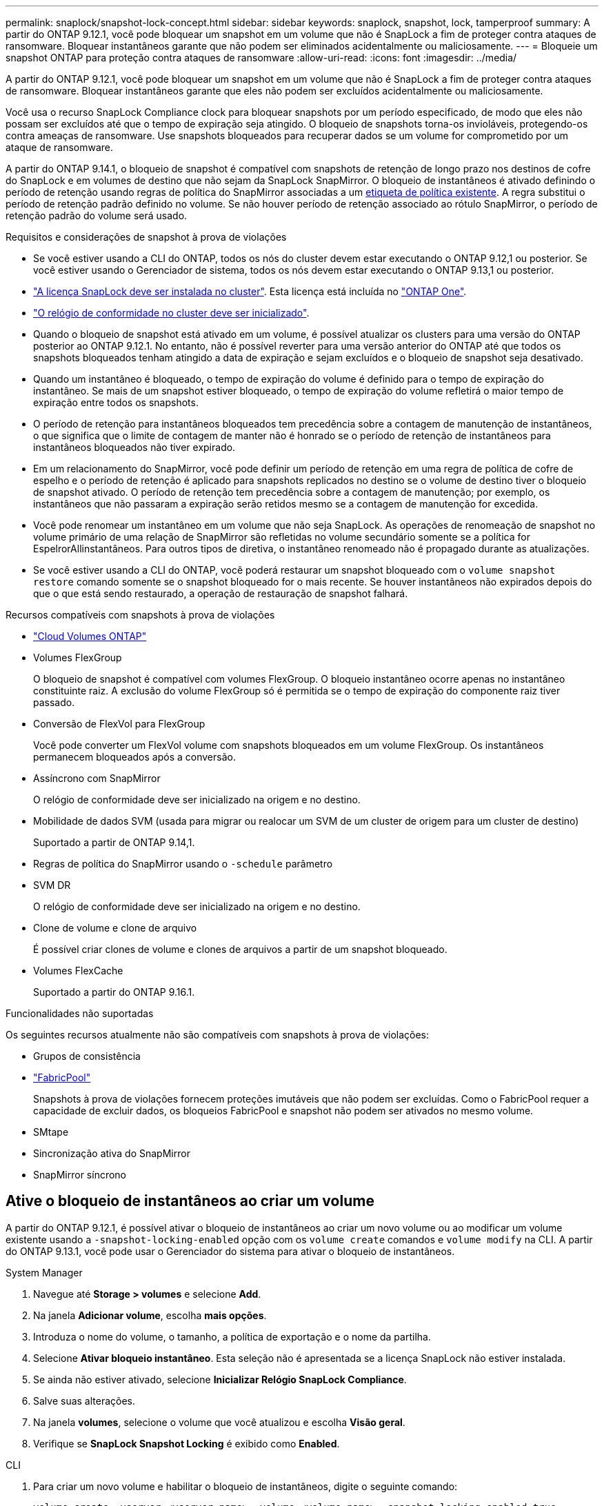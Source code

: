 ---
permalink: snaplock/snapshot-lock-concept.html 
sidebar: sidebar 
keywords: snaplock, snapshot, lock, tamperproof 
summary: A partir do ONTAP 9.12.1, você pode bloquear um snapshot em um volume que não é SnapLock a fim de proteger contra ataques de ransomware. Bloquear instantâneos garante que não podem ser eliminados acidentalmente ou maliciosamente. 
---
= Bloqueie um snapshot ONTAP para proteção contra ataques de ransomware
:allow-uri-read: 
:icons: font
:imagesdir: ../media/


[role="lead"]
A partir do ONTAP 9.12.1, você pode bloquear um snapshot em um volume que não é SnapLock a fim de proteger contra ataques de ransomware. Bloquear instantâneos garante que eles não podem ser excluídos acidentalmente ou maliciosamente.

Você usa o recurso SnapLock Compliance clock para bloquear snapshots por um período especificado, de modo que eles não possam ser excluídos até que o tempo de expiração seja atingido. O bloqueio de snapshots torna-os invioláveis, protegendo-os contra ameaças de ransomware. Use snapshots bloqueados para recuperar dados se um volume for comprometido por um ataque de ransomware.

A partir do ONTAP 9.14.1, o bloqueio de snapshot é compatível com snapshots de retenção de longo prazo nos destinos de cofre do SnapLock e em volumes de destino que não sejam da SnapLock SnapMirror. O bloqueio de instantâneos é ativado definindo o período de retenção usando regras de política do SnapMirror associadas a um xref:Modify an existing policy to apply long-term retention[etiqueta de política existente]. A regra substitui o período de retenção padrão definido no volume. Se não houver período de retenção associado ao rótulo SnapMirror, o período de retenção padrão do volume será usado.

.Requisitos e considerações de snapshot à prova de violações
* Se você estiver usando a CLI do ONTAP, todos os nós do cluster devem estar executando o ONTAP 9.12,1 ou posterior. Se você estiver usando o Gerenciador de sistema, todos os nós devem estar executando o ONTAP 9.13,1 ou posterior.
* link:../system-admin/install-license-task.html["A licença SnapLock deve ser instalada no cluster"]. Esta licença está incluída no link:../system-admin/manage-licenses-concept.html#licenses-included-with-ontap-one["ONTAP One"].
* link:../snaplock/initialize-complianceclock-task.html["O relógio de conformidade no cluster deve ser inicializado"].
* Quando o bloqueio de snapshot está ativado em um volume, é possível atualizar os clusters para uma versão do ONTAP posterior ao ONTAP 9.12.1. No entanto, não é possível reverter para uma versão anterior do ONTAP até que todos os snapshots bloqueados tenham atingido a data de expiração e sejam excluídos e o bloqueio de snapshot seja desativado.
* Quando um instantâneo é bloqueado, o tempo de expiração do volume é definido para o tempo de expiração do instantâneo. Se mais de um snapshot estiver bloqueado, o tempo de expiração do volume refletirá o maior tempo de expiração entre todos os snapshots.
* O período de retenção para instantâneos bloqueados tem precedência sobre a contagem de manutenção de instantâneos, o que significa que o limite de contagem de manter não é honrado se o período de retenção de instantâneos para instantâneos bloqueados não tiver expirado.
* Em um relacionamento do SnapMirror, você pode definir um período de retenção em uma regra de política de cofre de espelho e o período de retenção é aplicado para snapshots replicados no destino se o volume de destino tiver o bloqueio de snapshot ativado. O período de retenção tem precedência sobre a contagem de manutenção; por exemplo, os instantâneos que não passaram a expiração serão retidos mesmo se a contagem de manutenção for excedida.
* Você pode renomear um instantâneo em um volume que não seja SnapLock. As operações de renomeação de snapshot no volume primário de uma relação de SnapMirror são refletidas no volume secundário somente se a política for EspelrorAllinstantâneos. Para outros tipos de diretiva, o instantâneo renomeado não é propagado durante as atualizações.
* Se você estiver usando a CLI do ONTAP, você poderá restaurar um snapshot bloqueado com o `volume snapshot restore` comando somente se o snapshot bloqueado for o mais recente. Se houver instantâneos não expirados depois do que o que está sendo restaurado, a operação de restauração de snapshot falhará.


.Recursos compatíveis com snapshots à prova de violações
* link:https://docs.netapp.com/us-en/storage-management-cloud-volumes-ontap/reference-worm-snaplock.html["Cloud Volumes ONTAP"^]
* Volumes FlexGroup
+
O bloqueio de snapshot é compatível com volumes FlexGroup. O bloqueio instantâneo ocorre apenas no instantâneo constituinte raiz. A exclusão do volume FlexGroup só é permitida se o tempo de expiração do componente raiz tiver passado.

* Conversão de FlexVol para FlexGroup
+
Você pode converter um FlexVol volume com snapshots bloqueados em um volume FlexGroup. Os instantâneos permanecem bloqueados após a conversão.

* Assíncrono com SnapMirror
+
O relógio de conformidade deve ser inicializado na origem e no destino.

* Mobilidade de dados SVM (usada para migrar ou realocar um SVM de um cluster de origem para um cluster de destino)
+
Suportado a partir de ONTAP 9.14,1.

* Regras de política do SnapMirror usando o `-schedule` parâmetro
* SVM DR
+
O relógio de conformidade deve ser inicializado na origem e no destino.

* Clone de volume e clone de arquivo
+
É possível criar clones de volume e clones de arquivos a partir de um snapshot bloqueado.

* Volumes FlexCache
+
Suportado a partir do ONTAP 9.16.1.



.Funcionalidades não suportadas
Os seguintes recursos atualmente não são compatíveis com snapshots à prova de violações:

* Grupos de consistência
* link:../fabricpool/index.html["FabricPool"]
+
Snapshots à prova de violações fornecem proteções imutáveis que não podem ser excluídas. Como o FabricPool requer a capacidade de excluir dados, os bloqueios FabricPool e snapshot não podem ser ativados no mesmo volume.

* SMtape
* Sincronização ativa do SnapMirror
* SnapMirror síncrono




== Ative o bloqueio de instantâneos ao criar um volume

A partir do ONTAP 9.12.1, é possível ativar o bloqueio de instantâneos ao criar um novo volume ou ao modificar um volume existente usando a `-snapshot-locking-enabled` opção com os `volume create` comandos e `volume modify` na CLI. A partir do ONTAP 9.13.1, você pode usar o Gerenciador do sistema para ativar o bloqueio de instantâneos.

[role="tabbed-block"]
====
.System Manager
--
. Navegue até *Storage > volumes* e selecione *Add*.
. Na janela *Adicionar volume*, escolha *mais opções*.
. Introduza o nome do volume, o tamanho, a política de exportação e o nome da partilha.
. Selecione *Ativar bloqueio instantâneo*. Esta seleção não é apresentada se a licença SnapLock não estiver instalada.
. Se ainda não estiver ativado, selecione *Inicializar Relógio SnapLock Compliance*.
. Salve suas alterações.
. Na janela *volumes*, selecione o volume que você atualizou e escolha *Visão geral*.
. Verifique se *SnapLock Snapshot Locking* é exibido como *Enabled*.


--
.CLI
--
. Para criar um novo volume e habilitar o bloqueio de instantâneos, digite o seguinte comando:
+
`volume create -vserver <vserver_name> -volume <volume_name> -snapshot-locking-enabled true`

+
O comando a seguir habilita o bloqueio instantâneo em um novo volume chamado vol1:

+
[listing]
----
> volume create -volume vol1 -aggregate aggr1 -size 100m -snapshot-locking-enabled true
Warning: snapshot locking is being enabled on volume "vol1" in Vserver "vs1". It cannot be disabled until all locked snapshots are past their expiry time. A volume with unexpired locked snapshots cannot be deleted.
Do you want to continue: {yes|no}: y
[Job 32] Job succeeded: Successful
----


--
====


== Ative o bloqueio instantâneo em um volume existente

A partir do ONTAP 9.12.1, é possível ativar o bloqueio de snapshot em um volume existente usando a CLI do ONTAP. A partir do ONTAP 9.13.1, você pode usar o Gerenciador do sistema para habilitar o bloqueio instantâneo em um volume existente.

[role="tabbed-block"]
====
.System Manager
--
. Navegue até *Storage > volumes*.
. Selecione image:icon_kabob.gif["Ícone de opções do menu"] e escolha *Editar > volume*.
. Na janela *Edit volume*, localize a seção Snapshots (local) Settings e selecione *Enable snapshot locking*.
+
Esta seleção não é apresentada se a licença SnapLock não estiver instalada.

. Se ainda não estiver ativado, selecione *Inicializar Relógio SnapLock Compliance*.
. Salve suas alterações.
. Na janela *volumes*, selecione o volume que você atualizou e escolha *Visão geral*.
. Verifique se * SnapLock Snapshot locking* é exibido como *Enabled*.


--
.CLI
--
. Para modificar um volume existente para habilitar o bloqueio de instantâneos, digite o seguinte comando:
+
`volume modify -vserver <vserver_name> -volume <volume_name> -snapshot-locking-enabled true`



--
====


== Crie uma política de snapshot bloqueado e aplique retenção

A partir do ONTAP 9.12.1, você pode criar políticas de snapshot para aplicar um período de retenção de snapshot e aplicar a política a um volume para bloquear snapshots para o período especificado. Também é possível bloquear um instantâneo definindo manualmente um período de retenção. A partir do ONTAP 9.13.1, você pode usar o Gerenciador do sistema para criar políticas de bloqueio de snapshot e aplicá-las a um volume.



=== Crie uma política de bloqueio de instantâneos

[role="tabbed-block"]
====
.System Manager
--
. Navegue até *Storage > Storage VMs* e selecione uma VM de armazenamento.
. Selecione *Definições*.
. Localize *políticas de instantâneos* e image:icon_arrow.gif["Ícone de seta"]selecione .
. Na janela *Add Snapshot Policy* (Adicionar política de instantâneo*), introduza o nome da política.
. image:icon_add.gif["Adicionar ícone"]Selecione .
. Forneça os detalhes da programação do snapshot, incluindo o nome da programação, o máximo de snapshots a serem mantidos e o período de retenção do SnapLock.
. Na coluna *período de retenção do SnapLock*, insira o número de horas, dias, meses ou anos para reter os instantâneos. Por exemplo, uma política de snapshot com um período de retenção de 5 dias bloqueia um snapshot por 5 dias a partir do momento em que é criado e não pode ser excluído durante esse período. Os seguintes intervalos de período de retenção são suportados:
+
** Anos: 0 - 100
** Meses: 0 - 1200
** Dias: 0 - 36500
** Horário: 0h - 24H.


. Salve suas alterações.


--
.CLI
--
. Para criar uma política de snapshot, digite o seguinte comando:
+
`volume snapshot policy create -policy <policy_name> -enabled true -schedule1 <schedule1_name> -count1 <maximum snapshots> -retention-period1 <retention_period>`

+
O comando a seguir cria uma política de bloqueio de snapshot:

+
[listing]
----
cluster1> volume snapshot policy create -policy lock_policy -enabled true -schedule1 hourly -count1 24 -retention-period1 "1 days"
----
+
Um snapshot não será substituído se estiver sob retenção ativa; ou seja, a contagem de retenção não será honrada se houver snapshots bloqueados que ainda não expiraram.



--
====


=== Aplique uma política de bloqueio a um volume

[role="tabbed-block"]
====
.System Manager
--
. Navegue até *Storage > volumes*.
. Selecione image:icon_kabob.gif["Ícone de opções do menu"] e escolha *Editar > volume*.
. Na janela *Editar volume*, selecione *Agendar instantâneos*.
. Selecione a política de bloqueio de instantâneos a partir da lista.
. Se o bloqueio instantâneo ainda não estiver ativado, selecione *Ativar bloqueio instantâneo*.
. Salve suas alterações.


--
.CLI
--
. Para aplicar uma política de bloqueio de instantâneos a um volume existente, digite o seguinte comando:
+
`volume modify -volume <volume_name> -vserver <vserver_name> -snapshot-policy <policy_name>`



--
====


=== Aplicar período de retenção durante a criação manual de instantâneos

Você pode aplicar um período de retenção de snapshot ao criar manualmente um snapshot. O bloqueio instantâneo deve estar ativado no volume; caso contrário, a definição do período de retenção é ignorada.

[role="tabbed-block"]
====
.System Manager
--
. Navegue até *Storage > volumes* e selecione um volume.
. Na página de detalhes do volume, selecione a guia *Snapshots*.
. image:icon_add.gif["Adicionar ícone"]Selecione .
. Introduza o nome do instantâneo e o tempo de expiração do SnapLock. Você pode selecionar o calendário para escolher a data e a hora de expiração da retenção.
. Salve suas alterações.
. Na página *volumes > instantâneos*, selecione *Mostrar/Ocultar* e escolha *tempo de expiração do SnapLock* para exibir a coluna *tempo de expiração do SnapLock* e verificar se o tempo de retenção está definido.


--
.CLI
--
. Para criar um instantâneo manualmente e aplicar um período de retenção de bloqueio, digite o seguinte comando:
+
`volume snapshot create -volume <volume_name> -snapshot <snapshot name> -snaplock-expiry-time <expiration_date_time>`

+
O comando a seguir cria um novo snapshot e define o período de retenção:

+
[listing]
----
cluster1> volume snapshot create -vserver vs1 -volume vol1 -snapshot snap1 -snaplock-expiry-time "11/10/2022 09:00:00"
----


--
====


=== Aplicar período de retenção a um instantâneo existente

[role="tabbed-block"]
====
.System Manager
--
. Navegue até *Storage > volumes* e selecione um volume.
. Na página de detalhes do volume, selecione a guia *Snapshots*.
. Selecione o instantâneo, selecione image:icon_kabob.gif["Ícone de opções do menu"]e escolha *Modificar tempo de expiração do SnapLock*. Você pode selecionar o calendário para escolher a data e a hora de expiração da retenção.
. Salve suas alterações.
. Na página *volumes > instantâneos*, selecione *Mostrar/Ocultar* e escolha *tempo de expiração do SnapLock* para exibir a coluna *tempo de expiração do SnapLock* e verificar se o tempo de retenção está definido.


--
.CLI
--
. Para aplicar manualmente um período de retenção a um instantâneo existente, digite o seguinte comando:
+
`volume snapshot modify-snaplock-expiry-time -volume <volume_name> -snapshot <snapshot name> -snaplock-expiry-time <expiration_date_time>`

+
O exemplo a seguir aplica um período de retenção a um instantâneo existente:

+
[listing]
----
cluster1> volume snapshot modify-snaplock-expiry-time -volume vol1 -snapshot snap2 -snaplock-expiry-time "11/10/2022 09:00:00"
----


--
====


=== Modificar uma política existente para aplicar retenção a longo prazo

Em um relacionamento do SnapMirror, você pode definir um período de retenção em uma regra de política de cofre de espelho e o período de retenção é aplicado para snapshots replicados no destino se o volume de destino tiver o bloqueio de snapshot ativado. O período de retenção tem precedência sobre a contagem de manutenção; por exemplo, os instantâneos que não passaram a expiração serão retidos mesmo se a contagem de manutenção for excedida.

A partir do ONTAP 9.14.1, é possível modificar uma política SnapMirror existente adicionando uma regra para definir a retenção de snapshots a longo prazo. A regra é usada para substituir o período de retenção de volume padrão nos destinos do Vault do SnapLock e em volumes de destino que não sejam do SnapLock SnapMirror.

. Adicionar uma regra a uma política SnapMirror existente:
+
`snapmirror policy add-rule -vserver <SVM name> -policy <policy name> -snapmirror-label <label name> -keep <number of snapshots> -retention-period [<integer> days|months|years]`

+
O exemplo a seguir cria uma regra que aplica um período de retenção de 6 meses à política existente chamada "lockvault":

+
[listing]
----
snapmirror policy add-rule -vserver vs1 -policy lockvault -snapmirror-label test1 -keep 10 -retention-period "6 months"
----
+
Saiba mais sobre `snapmirror policy add-rule` o link:https://docs.netapp.com/us-en/ontap-cli/snapmirror-policy-add-rule.html["Referência do comando ONTAP"^]na .


